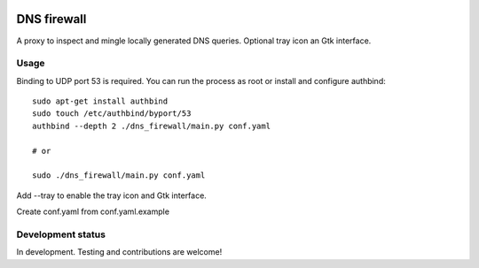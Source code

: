 
.. image:: https://pypip.in/download/dns-firewall/badge.png
    :target: https://pypi.python.org/pypi/dns-firewall/
    :alt: Downloads

.. image:: https://pypip.in/version/dns-firewall/badge.png
    :target: https://pypi.python.org/pypi/dns-firewall/
    :alt: Latest Version

.. image:: https://pypip.in/license/dns-firewall/badge.png
    :target: https://pypi.python.org/pypi/dns-firewall/
    :alt: License

DNS firewall
============

A proxy to inspect and mingle locally generated DNS queries.
Optional tray icon an Gtk interface.


Usage
-----

Binding to UDP port 53 is required. You can run the process as root or install
and configure authbind::

   sudo apt-get install authbind
   sudo touch /etc/authbind/byport/53
   authbind --depth 2 ./dns_firewall/main.py conf.yaml

   # or

   sudo ./dns_firewall/main.py conf.yaml

Add --tray to enable the tray icon and Gtk interface.

Create conf.yaml from conf.yaml.example

Development status
------------------

In development. Testing and contributions are welcome!

